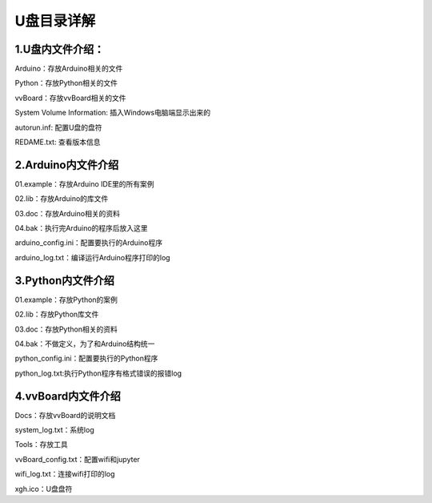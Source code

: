 
U盘目录详解
=============================

---------------
1.U盘内文件介绍：
---------------
Arduino：存放Arduino相关的文件

Python：存放Python相关的文件

vvBoard：存放vvBoard相关的文件

System Volume Information: 插入Windows电脑端显示出来的

autorun.inf: 配置U盘的盘符

REDAME.txt: 查看版本信息

-----------------
2.Arduino内文件介绍
-----------------
01.example：存放Arduino IDE里的所有案例

02.lib：存放Arduino的库文件

03.doc：存放Arduino相关的资料

04.bak：执行完Arduino的程序后放入这里

arduino_config.ini：配置要执行的Arduino程序

arduino_log.txt：编译运行Arduino程序打印的log

----------------
3.Python内文件介绍
----------------
01.example：存放Python的案例

02.lib：存放Python库文件

03.doc：存放Python相关的资料

04.bak：不做定义，为了和Arduino结构统一

python_config.ini：配置要执行的Python程序

python_log.txt:执行Python程序有格式错误的报错log

-----------------
4.vvBoard内文件介绍
-----------------

Docs：存放vvBoard的说明文档

system_log.txt：系统log

Tools：存放工具

vvBoard_config.txt：配置wifi和jupyter

wifi_log.txt：连接wifi打印的log

xgh.ico：U盘盘符

